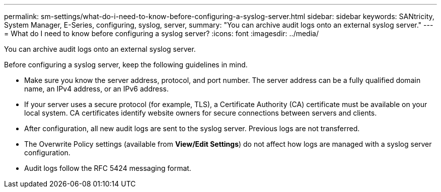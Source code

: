 ---
permalink: sm-settings/what-do-i-need-to-know-before-configuring-a-syslog-server.html
sidebar: sidebar
keywords: SANtricity, System Manager, E-Series, configuring, syslog, server,
summary: "You can archive audit logs onto an external syslog server."
---
= What do I need to know before configuring a syslog server?
:icons: font
:imagesdir: ../media/

[.lead]
You can archive audit logs onto an external syslog server.

Before configuring a syslog server, keep the following guidelines in mind.

* Make sure you know the server address, protocol, and port number. The server address can be a fully qualified domain name, an IPv4 address, or an IPv6 address.
* If your server uses a secure protocol (for example, TLS), a Certificate Authority (CA) certificate must be available on your local system. CA certificates identify website owners for secure connections between servers and clients.
* After configuration, all new audit logs are sent to the syslog server. Previous logs are not transferred.
* The Overwrite Policy settings (available from *View/Edit Settings*) do not affect how logs are managed with a syslog server configuration.
* Audit logs follow the RFC 5424 messaging format.
